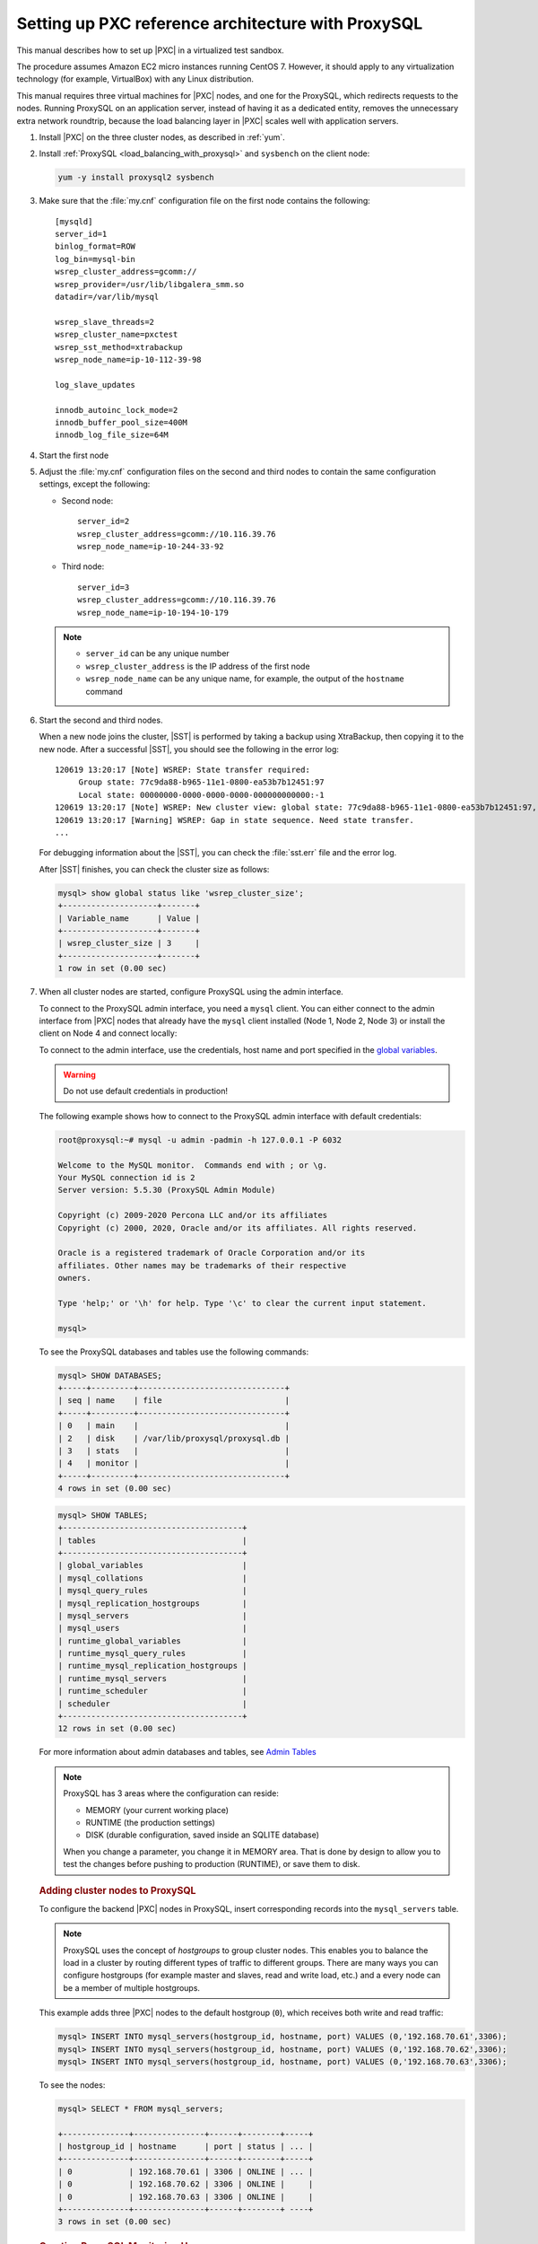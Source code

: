 .. _sandbox:

================================================================================
Setting up PXC reference architecture with ProxySQL
================================================================================

This manual describes how to set up |PXC| in a virtualized test sandbox.

The procedure assumes Amazon EC2 micro instances running CentOS 7.
However, it should apply to any virtualization technology
(for example, VirtualBox) with any Linux distribution.

This manual requires three virtual machines for |PXC| nodes,
and one for the ProxySQL, which redirects requests to the nodes.
Running ProxySQL on an application server,
instead of having it as a dedicated entity,
removes the unnecessary extra network roundtrip,
because the load balancing layer in |PXC| scales well
with application servers.

1. Install |PXC| on the three cluster nodes, as described in :ref:`yum`.

#. Install :ref:`ProxySQL <load_balancing_with_proxysql>` and ``sysbench`` on the client node:

   .. code-block:: bash

      yum -y install proxysql2 sysbench

#. Make sure that the :file:`my.cnf` configuration file on the first node
   contains the following::

      [mysqld]
      server_id=1
      binlog_format=ROW
      log_bin=mysql-bin
      wsrep_cluster_address=gcomm://
      wsrep_provider=/usr/lib/libgalera_smm.so
      datadir=/var/lib/mysql

      wsrep_slave_threads=2
      wsrep_cluster_name=pxctest
      wsrep_sst_method=xtrabackup
      wsrep_node_name=ip-10-112-39-98

      log_slave_updates

      innodb_autoinc_lock_mode=2
      innodb_buffer_pool_size=400M
      innodb_log_file_size=64M

#. Start the first node

#. Adjust the :file:`my.cnf` configuration files
   on the second and third nodes to contain the same configuration settings,
   except the following:

   * Second node::

        server_id=2
        wsrep_cluster_address=gcomm://10.116.39.76
        wsrep_node_name=ip-10-244-33-92

   * Third node::

        server_id=3
        wsrep_cluster_address=gcomm://10.116.39.76
        wsrep_node_name=ip-10-194-10-179

   .. note::

      * ``server_id`` can be any unique number
      * ``wsrep_cluster_address`` is the IP address of the first node
      * ``wsrep_node_name`` can be any unique name, for example,
        the output of the ``hostname`` command

#. Start the second and third nodes.

   When a new node joins the cluster,
   |SST| is performed by taking a backup using XtraBackup,
   then copying it to the new node.
   After a successful |SST|, you should see the following in the error log::

      120619 13:20:17 [Note] WSREP: State transfer required:
           Group state: 77c9da88-b965-11e1-0800-ea53b7b12451:97
           Local state: 00000000-0000-0000-0000-000000000000:-1
      120619 13:20:17 [Note] WSREP: New cluster view: global state: 77c9da88-b965-11e1-0800-ea53b7b12451:97, view# 18: Primary, number of nodes: 3, my index: 0, protocol version 2
      120619 13:20:17 [Warning] WSREP: Gap in state sequence. Need state transfer.
      ...
      
   For debugging information about the |SST|,
   you can check the :file:`sst.err` file and the error log.

   After |SST| finishes, you can check the cluster size as follows:

   .. code-block:: mysql

      mysql> show global status like 'wsrep_cluster_size';
      +--------------------+-------+
      | Variable_name      | Value |
      +--------------------+-------+
      | wsrep_cluster_size | 3     |
      +--------------------+-------+
      1 row in set (0.00 sec)

#. When all cluster nodes are started, configure ProxySQL using the admin interface.

   To connect to the ProxySQL admin interface, you need a ``mysql`` client.
   You can either connect to the admin interface from |PXC| nodes
   that already have the ``mysql`` client installed (Node 1, Node 2, Node 3)
   or install the client on Node 4 and connect locally:

   To connect to the admin interface, use the credentials, host name and port
   specified in the `global variables
   <https://github.com/sysown/proxysql/blob/master/doc/global_variables.md>`_.

   .. warning::

      Do not use default credentials in production!

   The following example shows how to connect to the ProxySQL admin interface
   with default credentials:

   .. code-block:: bash

      root@proxysql:~# mysql -u admin -padmin -h 127.0.0.1 -P 6032

      Welcome to the MySQL monitor.  Commands end with ; or \g.
      Your MySQL connection id is 2
      Server version: 5.5.30 (ProxySQL Admin Module)

      Copyright (c) 2009-2020 Percona LLC and/or its affiliates
      Copyright (c) 2000, 2020, Oracle and/or its affiliates. All rights reserved.

      Oracle is a registered trademark of Oracle Corporation and/or its
      affiliates. Other names may be trademarks of their respective
      owners.

      Type 'help;' or '\h' for help. Type '\c' to clear the current input statement.

      mysql>

   To see the ProxySQL databases and tables use the following commands:

   .. code-block:: text

      mysql> SHOW DATABASES;
      +-----+---------+-------------------------------+
      | seq | name    | file                          |
      +-----+---------+-------------------------------+
      | 0   | main    |                               |
      | 2   | disk    | /var/lib/proxysql/proxysql.db |
      | 3   | stats   |                               |
      | 4   | monitor |                               |
      +-----+---------+-------------------------------+
      4 rows in set (0.00 sec)

   .. code-block:: text

      mysql> SHOW TABLES;
      +--------------------------------------+
      | tables                               |
      +--------------------------------------+
      | global_variables                     |
      | mysql_collations                     |
      | mysql_query_rules                    |
      | mysql_replication_hostgroups         |
      | mysql_servers                        |
      | mysql_users                          |
      | runtime_global_variables             |
      | runtime_mysql_query_rules            |
      | runtime_mysql_replication_hostgroups |
      | runtime_mysql_servers                |
      | runtime_scheduler                    |
      | scheduler                            |
      +--------------------------------------+
      12 rows in set (0.00 sec)

   For more information about admin databases and tables,
   see `Admin Tables
   <https://github.com/sysown/proxysql/blob/master/doc/admin_tables.md>`_

   .. note::

      ProxySQL has 3 areas where the configuration can reside:

      * MEMORY (your current working place)
      * RUNTIME (the production settings)
      * DISK (durable configuration, saved inside an SQLITE database)

      When you change a parameter, you change it in MEMORY area.
      That is done by design to allow you to test the changes
      before pushing to production (RUNTIME), or save them to disk.

   .. rubric:: Adding cluster nodes to ProxySQL

   To configure the backend |PXC| nodes in ProxySQL, insert corresponding
   records into the ``mysql_servers`` table.

   .. note::

      ProxySQL uses the concept of *hostgroups* to group cluster nodes.
      This enables you to balance the load in a cluster by
      routing different types of traffic to different groups.
      There are many ways you can configure hostgroups
      (for example master and slaves, read and write load, etc.)
      and a every node can be a member of multiple hostgroups.

   This example adds three |PXC| nodes to the default hostgroup (``0``),
   which receives both write and read traffic:

   .. code-block:: text

      mysql> INSERT INTO mysql_servers(hostgroup_id, hostname, port) VALUES (0,'192.168.70.61',3306);
      mysql> INSERT INTO mysql_servers(hostgroup_id, hostname, port) VALUES (0,'192.168.70.62',3306);
      mysql> INSERT INTO mysql_servers(hostgroup_id, hostname, port) VALUES (0,'192.168.70.63',3306);

   To see the nodes:

   .. code-block:: text

      mysql> SELECT * FROM mysql_servers;

      +--------------+---------------+------+--------+-----+
      | hostgroup_id | hostname      | port | status | ... |
      +--------------+---------------+------+--------+-----+
      | 0            | 192.168.70.61 | 3306 | ONLINE | ... | 
      | 0            | 192.168.70.62 | 3306 | ONLINE |     |
      | 0            | 192.168.70.63 | 3306 | ONLINE |     |
      +--------------+---------------+------+--------+ ----+
      3 rows in set (0.00 sec)

 .. rubric:: Creating ProxySQL Monitoring User

 To enable monitoring of |PXC| nodes in ProxySQL, create a user with ``USAGE``
 privilege on any node in the cluster and configure the user in ProxySQL.

 The following example shows how to add a monitoring user on Node 2:

 .. code-block:: text

    mysql> CREATE USER 'proxysql'@'%' IDENTIFIED WITH mysql_native_password BY 'ProxySQLPa55';
    mysql> GRANT USAGE ON *.* TO 'proxysql'@'%';

 The following example shows how to configure this user on the ProxySQL node:

 .. code-block:: text

  mysql> UPDATE global_variables SET variable_value='proxysql'
         WHERE variable_name='mysql-monitor_username';
  mysql> UPDATE global_variables SET variable_value='ProxySQLPa55'
         WHERE variable_name='mysql-monitor_password';

  To load this configuration at runtime, issue a ``LOAD`` command.  To save
  these changes to disk (ensuring that they persist after ProxySQL shuts down),
  issue a ``SAVE`` command.

  .. code-block:: text

     mysql> LOAD MYSQL VARIABLES TO RUNTIME;
     mysql> SAVE MYSQL VARIABLES TO DISK;

  To ensure that monitoring is enabled, check the monitoring logs:

  .. code-block:: text

     mysql> SELECT * FROM monitor.mysql_server_connect_log ORDER BY time_start_us DESC LIMIT 6;
     +---------------+------+------------------+----------------------+---------------+
     | hostname      | port | time_start_us    | connect_success_time | connect_error |
     +---------------+------+------------------+----------------------+---------------+
     | 192.168.70.61 | 3306 | 1469635762434625 | 1695                 | NULL          |
     | 192.168.70.62 | 3306 | 1469635762434625 | 1779                 | NULL          |
     | 192.168.70.63 | 3306 | 1469635762434625 | 1627                 | NULL          |
     | 192.168.70.61 | 3306 | 1469635642434517 | 1557                 | NULL          |
     | 192.168.70.62 | 3306 | 1469635642434517 | 2737                 | NULL          |
     | 192.168.70.63 | 3306 | 1469635642434517 | 1447                 | NULL          |
     +---------------+------+------------------+----------------------+---------------+
     6 rows in set (0.00 sec)

  .. code-block:: text

     mysql> SELECT * FROM monitor.mysql_server_ping_log ORDER BY time_start_us DESC LIMIT 6;
     +---------------+------+------------------+-------------------+------------+
     | hostname      | port | time_start_us    | ping_success_time | ping_error |
     +---------------+------+------------------+-------------------+------------+
     | 192.168.70.61 | 3306 | 1469635762416190 | 948               | NULL       |
     | 192.168.70.62 | 3306 | 1469635762416190 | 803               | NULL       |
     | 192.168.70.63 | 3306 | 1469635762416190 | 711               | NULL       |
     | 192.168.70.61 | 3306 | 1469635702416062 | 783               | NULL       |
     | 192.168.70.62 | 3306 | 1469635702416062 | 631               | NULL       |
     | 192.168.70.63 | 3306 | 1469635702416062 | 542               | NULL       |
     +---------------+------+------------------+-------------------+------------+
     6 rows in set (0.00 sec)

  The previous examples show that ProxySQL is able to connect and ping the nodes
  you added.

  To enable monitoring of these nodes, load them at runtime:

  .. code-block:: text

     mysql> LOAD MYSQL SERVERS TO RUNTIME;

  .. _proxysql-client-user:

  .. rubric:: Creating ProxySQL Client User

  ProxySQL must have users that can access backend nodes
  to manage connections.

  To add a user, insert credentials into ``mysql_users`` table:

  .. code-block:: text

     mysql> INSERT INTO mysql_users (username,password) VALUES ('sbuser','sbpass');
     Query OK, 1 row affected (0.00 sec)

  .. note::

     ProxySQL currently supports plain text passwords and
     identification with `mysql_native_plugin`. In |pxc| |version|,
     the `caching_sha2_password` plugin is not supported. In version
     8.0 this plugin is the default authentication plugin.

     .. seealso:: `caching_sha2_password is the default authentication plugin in Percona XtraDB Cluster 8.0
		  <https://www.percona.com/doc/percona-xtradb-cluster/LATEST/howtos/upgrade_guide.html#caching-sha2-password-is-the-default-authentication-plugin>`_

  Load the user into runtime space and save these changes to disk
  (ensuring that they persist after ProxySQL shuts down):

  .. code-block:: text

     mysql> LOAD MYSQL USERS TO RUNTIME;
     mysql> SAVE MYSQL USERS TO DISK;

  To confirm that the user has been set up correctly, you can try to log in:

  .. code-block:: bash

     root@proxysql:~# mysql -u sbuser -psbpass -h 127.0.0.1 -P 6033

     Welcome to the MySQL monitor.  Commands end with ; or \g.
     Your MySQL connection id is 1491
     Server version: 5.5.30 (ProxySQL)

     Copyright (c) 2009-2020 Percona LLC and/or its affiliates
     Copyright (c) 2000, 2020, Oracle and/or its affiliates. All rights reserved.

     Oracle is a registered trademark of Oracle Corporation and/or its
     affiliates. Other names may be trademarks of their respective
     owners.

     Type 'help;' or '\h' for help. Type '\c' to clear the current input statement.

  To provide read/write access to the cluster for ProxySQL,
  add this user on one of the |PXC| nodes:

  .. code-block:: text

     mysql> CREATE USER 'sbuser'@'192.168.70.64' IDENTIFIED WITH mysql_native_password BY 'sbpass';
     Query OK, 0 rows affected (0.01 sec)

     mysql> GRANT ALL ON *.* TO 'sbuser'@'192.168.70.64';
     Query OK, 0 rows affected (0.00 sec)

Testing the cluster with sysbench
=================================

After you set up |PXC| in a sand box, you can test it using
`sysbench <https://launchpad.net/sysbench/>`_.
This example shows how to do it with ``sysbench`` from the EPEL repository.

1. Create a database and a user for ``sysbench``:

   .. code-block:: mysql

      mysql> create database sbtest;
      Query OK, 1 row affected (0.01 sec)

      mysql> grant all on sbtest.* to 'sbtest'@'%' identified with mysql_native_password by 'sbpass';
      Query OK, 0 rows affected (0.00 sec)

      mysql> flush privileges;
      Query OK, 0 rows affected (0.00 sec)

#. Populate the table with data for the benchmark:

   .. code-block:: bash

      $ sysbench --test=oltp --db-driver=mysql --mysql-engine-trx=yes \
      --mysql-table-engine=innodb --mysql-host=127.0.0.1 --mysql-port=6033 \
      --mysql-user=sbtest --mysql-password=sbpass --oltp-table-size=10000 prepare

#. Run the benchmark on port 6033:

   .. code-block:: bash

      $ sysbench --test=oltp --db-driver=mysql --mysql-engine-trx=yes \
      --mysql-table-engine=innodb --mysql-host=127.0.0.1 --mysql-port=6033 \
      --mysql-user=sbtest --mysql-password=sbpass \--oltp-table-size=10000 \
      --num-threads=8 run

   Note the ``Cur`` column under ``Session``:

   * ``c1`` has 2 threads connected
   * ``c2`` and ``c3`` have 3 threads connected

